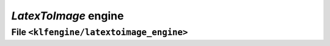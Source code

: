 `LatexToImage` engine
=====================


File ``<klfengine/latextoimage_engine>``
----------------------------------------

.. doxygenclass:: klfengine::latextoimage_engine::engine


